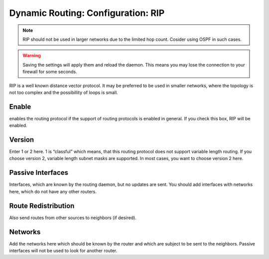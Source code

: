 ===================================
Dynamic Routing: Configuration: RIP
===================================

.. Note::
      RIP should not be used in larger networks due to the limited hop count. Cosider using OSPF in such cases.

.. Warning::
    Saving the settings will apply them and reload the daemon. This means you may lose the connection to your firewall for some seconds.

RIP is a well known distance vector protocol.
It may be preferred to be used in smaller networks,
where the topology is not too complex and the possibillity of loops is small.

.. image:: images/dynamic_routes_rip.png

Enable
------

enables the routing protocol if the support of routing protocols is enabled in general. If you check this box, RIP will be enabled.

Version
-------

Enter 1 or 2 here. 1 is “classful” which means, that this routing protocol does not support variable length routing.
If you choose version 2, variable length subnet masks are supported. In most cases, you want to choose version 2 here.

Passive Interfaces
------------------

Interfaces, which are known by the routing daemon, but no updates are sent.
You should add interfaces with networks here, which do not have any other routers.

Route Redistribution
--------------------

Also send routes from other sources to neighbors (if desired).

Networks
--------

Add the networks here which should be known by the router and which are subject to be sent to the neighbors.
Passive interfaces will not be used to look for another router.


